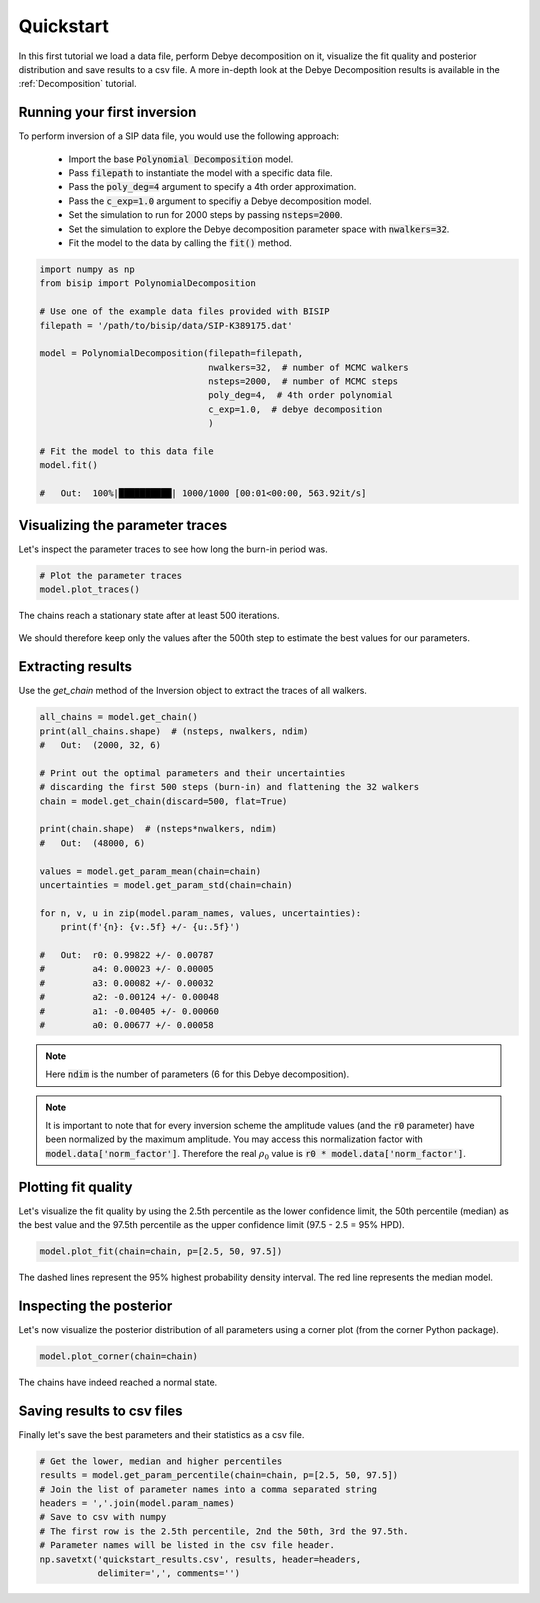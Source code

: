 .. _Quickstart:

Quickstart
==========

In this first tutorial we load a data file, perform Debye decomposition on it,
visualize the fit quality and posterior distribution and save results to a csv
file. A more in-depth look at the Debye Decomposition results is available in
the :ref:`Decomposition` tutorial.

Running your first inversion
----------------------------

To perform inversion of a SIP data file, you would use the following approach:

    - Import the base :code:`Polynomial Decomposition` model.
    - Pass :code:`filepath` to instantiate the model with a specific data file.
    - Pass the :code:`poly_deg=4` argument to specify a 4th order
      approximation.
    - Pass the :code:`c_exp=1.0` argument to specifiy a Debye decomposition
      model.
    - Set the simulation to run for 2000 steps by passing :code:`nsteps=2000`.
    - Set the simulation to explore the Debye decomposition parameter space
      with :code:`nwalkers=32`.
    - Fit the model to the data by calling the :code:`fit()` method.

.. code-block:: python

  import numpy as np
  from bisip import PolynomialDecomposition

  # Use one of the example data files provided with BISIP
  filepath = '/path/to/bisip/data/SIP-K389175.dat'

  model = PolynomialDecomposition(filepath=filepath,
                                  nwalkers=32,  # number of MCMC walkers
                                  nsteps=2000,  # number of MCMC steps
                                  poly_deg=4,  # 4th order polynomial
                                  c_exp=1.0,  # debye decomposition
                                  )

  # Fit the model to this data file
  model.fit()

  #   Out:  100%|██████████| 1000/1000 [00:01<00:00, 563.92it/s]

Visualizing the parameter traces
--------------------------------

Let's inspect the parameter traces to see how long the burn-in period was.

.. code-block:: python

    # Plot the parameter traces
    model.plot_traces()

.. figure:: ./figures/ex1_traces.png
    :width: 100%
    :align: center

    The chains reach a stationary state after at least 500 iterations.

We should therefore keep only the values after the 500th step to estimate the best
values for our parameters.

Extracting results
------------------

Use the `get_chain` method of the Inversion object to extract the traces of
all walkers.

.. code-block:: python

  all_chains = model.get_chain()
  print(all_chains.shape)  # (nsteps, nwalkers, ndim)
  #   Out:  (2000, 32, 6)

  # Print out the optimal parameters and their uncertainties
  # discarding the first 500 steps (burn-in) and flattening the 32 walkers
  chain = model.get_chain(discard=500, flat=True)

  print(chain.shape)  # (nsteps*nwalkers, ndim)
  #   Out:  (48000, 6)

  values = model.get_param_mean(chain=chain)
  uncertainties = model.get_param_std(chain=chain)

  for n, v, u in zip(model.param_names, values, uncertainties):
      print(f'{n}: {v:.5f} +/- {u:.5f}')

  #   Out:  r0: 0.99822 +/- 0.00787
  #         a4: 0.00023 +/- 0.00005
  #         a3: 0.00082 +/- 0.00032
  #         a2: -0.00124 +/- 0.00048
  #         a1: -0.00405 +/- 0.00060
  #         a0: 0.00677 +/- 0.00058

.. note::
    Here :code:`ndim` is the number of parameters (6 for this Debye
    decomposition).

.. note::
    It is important to note that for every inversion scheme the amplitude
    values (and the :code:`r0` parameter) have been normalized by the maximum
    amplitude. You may access this normalization factor with
    :code:`model.data['norm_factor']`. Therefore the real :math:`\rho_0` value
    is :code:`r0 * model.data['norm_factor']`.

Plotting fit quality
--------------------

Let's visualize the fit quality by using the 2.5th percentile as the lower
confidence limit, the 50th percentile (median) as the best value and the
97.5th percentile as the upper confidence limit (97.5 - 2.5 = 95% HPD).

.. code-block:: python

    model.plot_fit(chain=chain, p=[2.5, 50, 97.5])

.. figure:: ./figures/ex1_fitted.png
  :width: 50%
  :align: center

  The dashed lines represent the 95% highest probability density interval. The
  red line represents the median model.

Inspecting the posterior
------------------------

Let's now visualize the posterior distribution of all parameters using a
corner plot (from the corner Python package).

.. code-block:: python

    model.plot_corner(chain=chain)

.. figure:: ./figures/ex1_corner.png
  :width: 100%
  :align: center

  The chains have indeed reached a normal state.

Saving results to csv files
---------------------------

Finally let's save the best parameters and their statistics as a csv file.

.. code-block:: python

    # Get the lower, median and higher percentiles
    results = model.get_param_percentile(chain=chain, p=[2.5, 50, 97.5])
    # Join the list of parameter names into a comma separated string
    headers = ','.join(model.param_names)
    # Save to csv with numpy
    # The first row is the 2.5th percentile, 2nd the 50th, 3rd the 97.5th.
    # Parameter names will be listed in the csv file header.
    np.savetxt('quickstart_results.csv', results, header=headers,
               delimiter=',', comments='')
